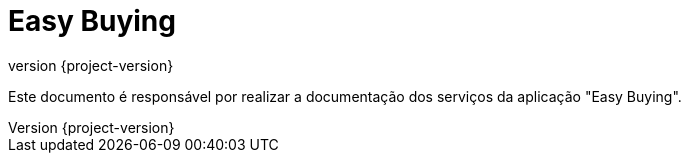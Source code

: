 :source-highlighter: highlightjs
= Easy Buying
:revnumber: {project-version}
:example-caption!:

Este documento é responsável por realizar a documentação dos serviços da aplicação "Easy Buying".
